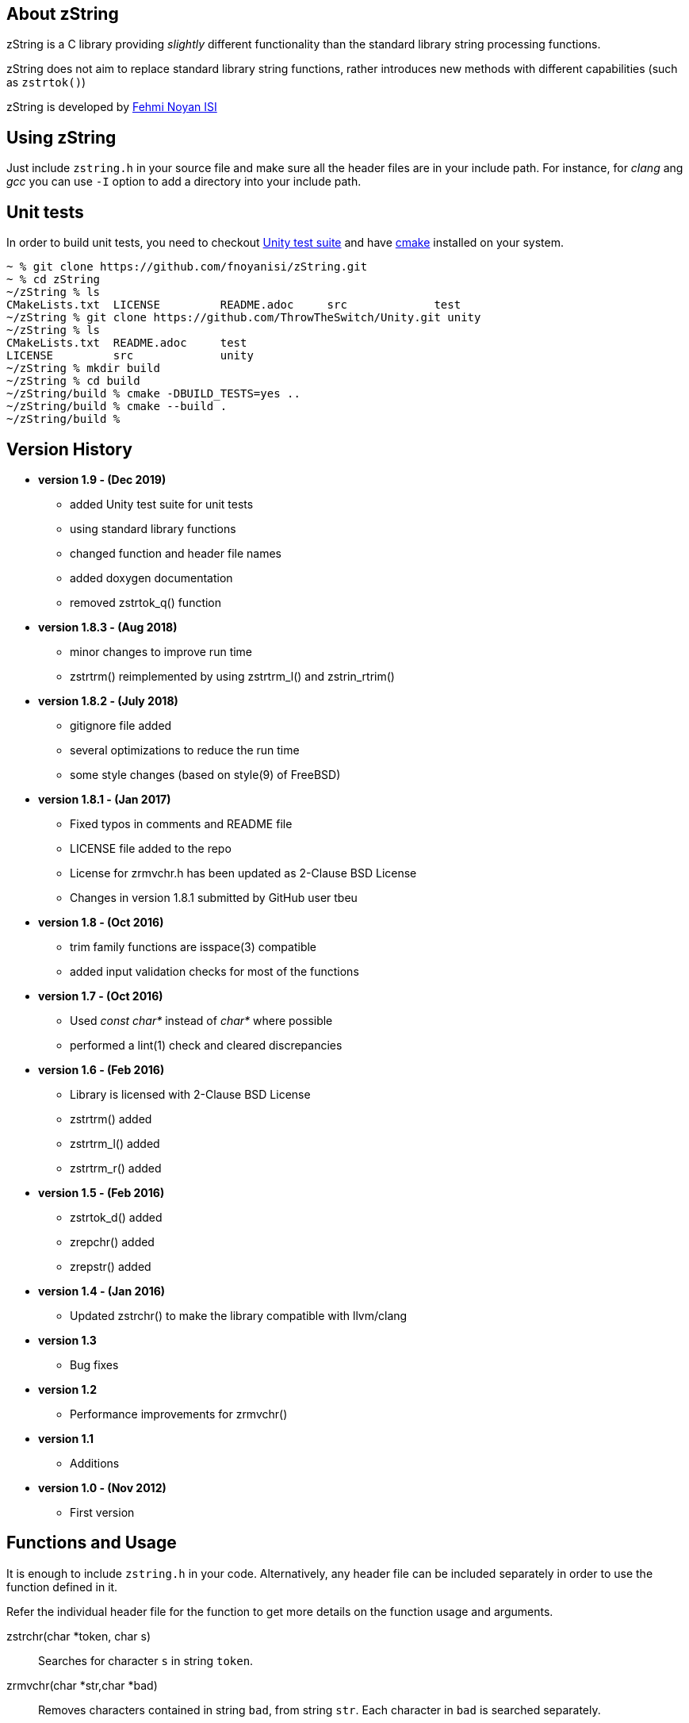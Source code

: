== About zString

zString is a C library providing _slightly_ different functionality than the standard library string processing functions.

zString does not aim to replace standard library string functions, rather introduces new methods with different capabilities (such as `zstrtok()`)

zString is developed by mailto:fnoyanisi@yahoo.com[Fehmi Noyan ISI]

== Using zString
Just include `zstring.h` in your source file and make sure all the header files are in your include path. For instance, for _clang_ ang _gcc_ you can use `-I` option to add a directory into your include path.

== Unit tests
In order to build unit tests, you need to checkout https://github.com/ThrowTheSwitch/Unity[Unity test suite] and have  https://cmake.org/overview/[cmake] installed on your system.

....
~ % git clone https://github.com/fnoyanisi/zString.git         
~ % cd zString 
~/zString % ls
CMakeLists.txt	LICENSE		README.adoc	src		test
~/zString % git clone https://github.com/ThrowTheSwitch/Unity.git unity
~/zString % ls
CMakeLists.txt	README.adoc	test
LICENSE		src		unity
~/zString % mkdir build
~/zString % cd build
~/zString/build % cmake -DBUILD_TESTS=yes ..
~/zString/build % cmake --build .
~/zString/build % 
....

== Version History
* *version 1.9 - (Dec 2019)*   
** added Unity test suite for unit tests
** using standard library functions
** changed function and header file names
** added doxygen documentation
** removed zstrtok_q() function

* *version 1.8.3 - (Aug 2018)*   
** minor changes to improve run time
** zstrtrm() reimplemented by using zstrtrm_l() and zstrin_rtrim()

* *version 1.8.2 - (July 2018)*   
** gitignore file added 
** several optimizations to reduce the run time 
** some style changes (based on style(9) of FreeBSD) 

* *version 1.8.1 - (Jan 2017)*   
** Fixed typos in comments and README file
** LICENSE file added to the repo
** License for zrmvchr.h has been updated as 2-Clause BSD License
** Changes in version 1.8.1 submitted by GitHub user tbeu 

* *version 1.8 - (Oct 2016)*   
** trim family functions are isspace(3) compatible 
** added input validation checks for most of the functions  

* *version 1.7 - (Oct 2016)*   
** Used _const char*_ instead of _char*_ where possible
** performed a lint(1) check and cleared discrepancies  

* *version 1.6 - (Feb 2016)*   
** Library is licensed with 2-Clause BSD License
** zstrtrm() added
** zstrtrm_l() added
** zstrtrm_r() added

* *version 1.5 - (Feb 2016)*   
** zstrtok_d() added
** zrepchr() added
** zrepstr() added

* *version 1.4 - (Jan 2016)*   
** Updated zstrchr() to make the library compatible with llvm/clang

* *version 1.3*	
** Bug fixes

* *version 1.2*	
** Performance improvements for zrmvchr()

* *version 1.1*	
** Additions

* *version 1.0 - (Nov 2012)*	
** First version

== Functions and Usage 

It is enough to include `zstring.h` in your code. Alternatively, any header file can be included separately in order to use the function defined in it.

Refer the individual header file for the function to get more details on the function usage and arguments.

zstrchr(char *token, char s)::
Searches for character `s` in string `token`.

zrmvchr(char *str,char *bad)::
Removes characters contained in string `bad`, from string `str`. Each
character in `bad` is searched separately. 

zstrtok(char *str, const char *delim)::
An alternative to standard library's `strtok()` function that is also capable of
handling successive delimiters.

zrepchr(char *str, char x, char y)::
Replaces every occurrence of character `x` with character `y` within string `str`.

zrepstr(char *str, char *x, char *y)::
Replaces every occurrence of string `x` with string `y` within string `str`.

zstrtrm(char *str)::
Trims leading and trailing white-space characters from the character string `str`.

zstrtrm_l(char *str)::
Trims leading white-space characters from the character string `str`.

zstrtrm_r(char *str)::
Trims trailing white-space characters from the character string `str`.

== License

zString can be distributed, modified and used under the terms of 2-clause BSD license. 
